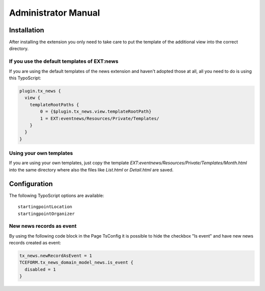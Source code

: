 ﻿.. include:: /Includes.rst.txt


.. _admin-manual:

Administrator Manual
====================


Installation
------------

After installing the extension you only need to take care to put the template of the additional view into the correct directory.

If you use the default templates of EXT:news
^^^^^^^^^^^^^^^^^^^^^^^^^^^^^^^^^^^^^^^^^^^^

If you are using the default templates of the news extension and haven't adopted those at all, all you need to do is using this TypoScript:

.. code-block:: typoscript

    plugin.tx_news {
      view {
        templateRootPaths {
            0 = {$plugin.tx_news.view.templateRootPath}
            1 = EXT:eventnews/Resources/Private/Templates/
        }
      }
    }

Using your own templates
^^^^^^^^^^^^^^^^^^^^^^^^

If you are using your own templates, just copy the template *EXT:eventnews/Resources/Private/Templates/Month.html* into the same directory
where also the files like *List.html* or *Detail.html* are saved.

Configuration
-------------

The following TypoScript options are available: ::

    startingpointLocation
    startingpointOrganizer


New news records as event
^^^^^^^^^^^^^^^^^^^^^^^^^

By using the following code block in the Page TsConfig it is possible to hide the checkbox "Is event" and have new news records created as event:

.. code-block:: typoscript

    tx_news.newRecordAsEvent = 1
    TCEFORM.tx_news_domain_model_news.is_event {
      disabled = 1
    }
